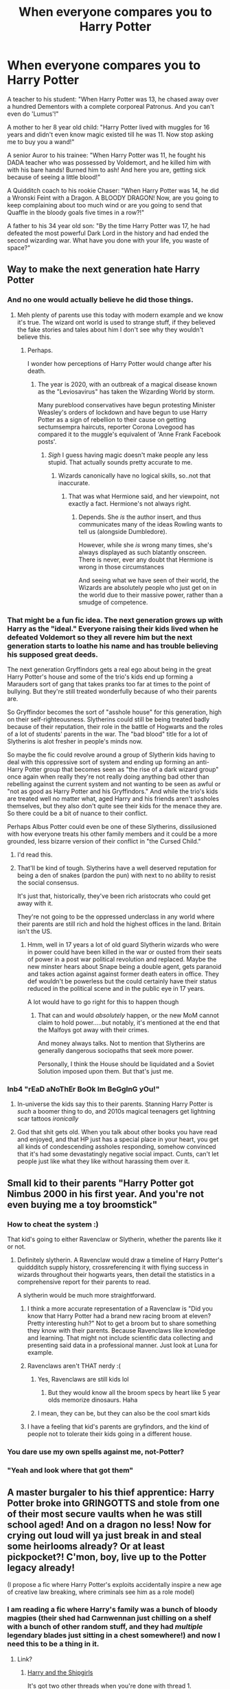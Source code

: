 #+TITLE: When everyone compares you to Harry Potter

* When everyone compares you to Harry Potter
:PROPERTIES:
:Author: usernamesaretaken3
:Score: 635
:DateUnix: 1589387655.0
:DateShort: 2020-May-13
:FlairText: Misc/Fun
:END:
A teacher to his student: "When Harry Potter was 13, he chased away over a hundred Dementors with a complete corporeal Patronus. And you can't even do 'Lumus'!"

A mother to her 8 year old child: "Harry Potter lived with muggles for 16 years and didn't even know magic existed till he was 11. Now stop asking me to buy you a wand!"

A senior Auror to his trainee: "When Harry Potter was 11, he fought his DADA teacher who was possessed by Voldemort, and he killed him with with his bare hands! Burned him to ash! And here you are, getting sick because of seeing a little blood!"

A Quidditch coach to his rookie Chaser: "When Harry Potter was 14, he did a Wronski Feint with a Dragon. A BLOODY DRAGON! Now, are you going to keep complaining about too much wind or are you going to send that Quaffle in the bloody goals five times in a row?!"

A father to his 34 year old son: "By the time Harry Potter was 17, he had defeated the most powerful Dark Lord in the history and had ended the second wizarding war. What have you done with your life, you waste of space?"


** Way to make the next generation hate Harry Potter
:PROPERTIES:
:Author: SnobbishWizard
:Score: 296
:DateUnix: 1589388208.0
:DateShort: 2020-May-13
:END:

*** And no one would actually believe he did those things.
:PROPERTIES:
:Author: -Umbrella
:Score: 155
:DateUnix: 1589393087.0
:DateShort: 2020-May-13
:END:

**** Meh plenty of parents use this today with modern example and we know it's true. The wizard ont world is used to strange stuff, if they believed the fake stories and tales about him I don't see why they wouldn't believe this.
:PROPERTIES:
:Author: Roy_Luffy
:Score: 38
:DateUnix: 1589442469.0
:DateShort: 2020-May-14
:END:

***** Perhaps.

I wonder how perceptions of Harry Potter would change after his death.
:PROPERTIES:
:Author: -Umbrella
:Score: 15
:DateUnix: 1589458515.0
:DateShort: 2020-May-14
:END:

****** The year is 2020, with an outbreak of a magical disease known as the "Leviosavirus" has taken the Wizarding World by storm.

Many pureblood conservatives have begun protesting Minister Weasley's orders of lockdown and have begun to use Harry Potter as a sign of rebellion to their cause on getting sectumsempra haircuts, reporter Corona Lovegood has compared it to the muggle's equivalent of 'Anne Frank Facebook posts'.
:PROPERTIES:
:Author: Strakk012
:Score: 25
:DateUnix: 1589464271.0
:DateShort: 2020-May-14
:END:

******* /Sigh/ I guess having magic doesn't make people any less stupid. That actually sounds pretty accurate to me.
:PROPERTIES:
:Author: -Umbrella
:Score: 9
:DateUnix: 1589469808.0
:DateShort: 2020-May-14
:END:

******** Wizards canonically have no logical skills, so..not that inaccurate.
:PROPERTIES:
:Author: PM_GeniusAPWBD
:Score: 5
:DateUnix: 1589621939.0
:DateShort: 2020-May-16
:END:

********* That was what Hermione said, and her viewpoint, not exactly a fact. Hermione's not always right.
:PROPERTIES:
:Author: -Umbrella
:Score: 6
:DateUnix: 1589643291.0
:DateShort: 2020-May-16
:END:

********** Depends. She /is/ the author insert, and thus communicates many of the ideas Rowling wants to tell us (alongside Dumbledore).

However, while she /is/ wrong many times, she's always displayed as such blatantly onscreen. There is never, ever any doubt that Hermione is wrong in those circumstances

And seeing what we have seen of their world, the Wizards are absolutely people who just get on in the world due to their massive power, rather than a smudge of competence.
:PROPERTIES:
:Author: PM_GeniusAPWBD
:Score: 2
:DateUnix: 1589643486.0
:DateShort: 2020-May-16
:END:


*** That might be a fun fic idea. The next generation grows up with Harry as the "ideal." Everyone raising their kids lived when he defeated Voldemort so they all revere him but the next generation starts to loathe his name and has trouble believing his supposed great deeds.

The next generation Gryffindors gets a real ego about being in the great Harry Potter's house and some of the trio's kids end up forming a Marauders sort of gang that takes pranks too far at times to the point of bullying. But they're still treated wonderfully because of who their parents are.

So Gryffindor becomes the sort of "asshole house" for this generation, high on their self-righteousness. Slytherins could still be being treated badly because of their reputation, their role in the battle of Hogwarts and the roles of a lot of students' parents in the war. The "bad blood" title for a lot of Slytherins is alot fresher in people's minds now.

So maybe the fic could revolve around a group of Slytherin kids having to deal with this oppressive sort of system and ending up forming an anti-Harry Potter group that becomes seen as "the rise of a dark wizard group" once again when really they're not really doing anything bad other than rebelling against the current system and not wanting to be seen as awful or "not as good as Harry Potter and his Gryffindors." And while the trio's kids are treated well no matter what, aged Harry and his friends aren't assholes themselves, but they also don't quite see their kids for the menace they are. So there could be a bit of nuance to their conflict.

Perhaps Albus Potter could even be one of these Slytherins, dissilusioned with how everyone treats his other family members and it could be a more grounded, less bizarre version of their conflict in "the Cursed Child."
:PROPERTIES:
:Author: DoctorGoFuckYourself
:Score: 53
:DateUnix: 1589433180.0
:DateShort: 2020-May-14
:END:

**** I'd read this.
:PROPERTIES:
:Author: Efficient_Assistant
:Score: 7
:DateUnix: 1589450258.0
:DateShort: 2020-May-14
:END:


**** That'll be kind of tough. Slytherins have a well deserved reputation for being a den of snakes (pardon the pun) with next to no ability to resist the social consensus.

It's just that, historically, they've been rich aristocrats who could get away with it.

They're not going to be the oppressed underclass in any world where their parents are still rich and hold the highest offices in the land. Britain isn't the US.
:PROPERTIES:
:Author: PM_GeniusAPWBD
:Score: 5
:DateUnix: 1589622060.0
:DateShort: 2020-May-16
:END:

***** Hmm, well in 17 years a lot of old guard Slytherin wizards who were in power could have been killed in the war or ousted from their seats of power in a post war political revolution and replaced. Maybe the new minster hears about Snape being a double agent, gets paranoid and takes action against against former death eaters in office. They def wouldn't be powerless but the could certainly have their status reduced in the political scene and in the public eye in 17 years.

A lot would have to go right for this to happen though
:PROPERTIES:
:Author: DoctorGoFuckYourself
:Score: 2
:DateUnix: 1589646989.0
:DateShort: 2020-May-16
:END:

****** That can and would /absolutely/ happen, or the new MoM cannot claim to hold power.....but notably, it's mentioned at the end that the Malfoys got away with their crimes.

And money always talks. Not to mention that Slytherins are generally dangerous sociopaths that seek more power.

Personally, I think the House should be liquidated and a Soviet Solution imposed upon them. But that's just me.
:PROPERTIES:
:Author: PM_GeniusAPWBD
:Score: 3
:DateUnix: 1589647155.0
:DateShort: 2020-May-16
:END:


*** Inb4 "rEaD aNoThEr BoOk Im BeGgInG yOu!"
:PROPERTIES:
:Author: Uncommonality
:Score: 43
:DateUnix: 1589399310.0
:DateShort: 2020-May-14
:END:

**** In-universe the kids say this to their parents. Stanning Harry Potter is /such/ a boomer thing to do, and 2010s magical teenagers get lightning scar tattoos /ironically/
:PROPERTIES:
:Author: fractalmuse
:Score: 54
:DateUnix: 1589426715.0
:DateShort: 2020-May-14
:END:


**** God that shit gets old. When you talk about other books you have read and enjoyed, and that HP just has a special place in your heart, you get all kinds of condescending assholes responding, somehow convinced that it's had some devastatingly negative social impact. Cunts, can't let people just like what they like without harassing them over it.
:PROPERTIES:
:Author: smorgansborgans
:Score: 9
:DateUnix: 1589443441.0
:DateShort: 2020-May-14
:END:


** Small kid to their parents "Harry Potter got Nimbus 2000 in his first year. And you're not even buying me a toy broomstick"
:PROPERTIES:
:Author: kprasad13
:Score: 357
:DateUnix: 1589389348.0
:DateShort: 2020-May-13
:END:

*** How to cheat the system :)

That kid's going to either Ravenclaw or Slytherin, whether the parents like it or not.
:PROPERTIES:
:Author: -Umbrella
:Score: 145
:DateUnix: 1589393064.0
:DateShort: 2020-May-13
:END:

**** Definitely slytherin. A Ravenclaw would draw a timeline of Harry Potter's quiddditch supply history, crossreferencing it with flying success in wizards throughout their hogwarts years, then detail the statistics in a comprehensive report for their parents to read.

A slytherin would be much more straightforward.
:PROPERTIES:
:Author: Katelyn_R_Us
:Score: 98
:DateUnix: 1589400867.0
:DateShort: 2020-May-14
:END:

***** I think a more accurate representation of a Ravenclaw is "Did you know that Harry Potter had a brand new racing broom at eleven? Pretty interesting huh?" Not to get a broom but to share something they know with their parents. Because Ravenclaws like knowledge and learning. That might not include scientific data collecting and presenting said data in a professional manner. Just look at Luna for example.
:PROPERTIES:
:Author: uplock_
:Score: 44
:DateUnix: 1589416839.0
:DateShort: 2020-May-14
:END:


***** Ravenclaws aren't THAT nerdy :(
:PROPERTIES:
:Author: brassbirch
:Score: 22
:DateUnix: 1589416213.0
:DateShort: 2020-May-14
:END:

****** Yes, Ravenclaws are still kids lol
:PROPERTIES:
:Author: -Just-Keep-Swimming-
:Score: 16
:DateUnix: 1589429241.0
:DateShort: 2020-May-14
:END:

******* But they would know all the broom specs by heart like 5 year olds memorize dinosaurs. Haha
:PROPERTIES:
:Author: jmrkiwi
:Score: 10
:DateUnix: 1589432394.0
:DateShort: 2020-May-14
:END:


****** I mean, they can be, but they can also be the cool smart kids
:PROPERTIES:
:Author: Erkkifloof
:Score: 6
:DateUnix: 1589431425.0
:DateShort: 2020-May-14
:END:


***** I have a feeling that kid's parents are gryfindors, and the kind of people not to tolerate their kids going in a different house.
:PROPERTIES:
:Author: -Umbrella
:Score: 20
:DateUnix: 1589404261.0
:DateShort: 2020-May-14
:END:


*** You dare use my own spells against me, not-Potter?
:PROPERTIES:
:Author: Arellan
:Score: 36
:DateUnix: 1589403680.0
:DateShort: 2020-May-14
:END:


*** "Yeah and look where that got them"
:PROPERTIES:
:Author: THECAMFIREHAWK
:Score: 7
:DateUnix: 1589410391.0
:DateShort: 2020-May-14
:END:


** A master burgaler to his thief apprentice: Harry Potter broke into GRINGOTTS and stole from one of their most secure vaults when he was still school aged! And on a dragon no less! Now for crying out loud will ya just break in and steal some heirlooms already? Or at least pickpocket?! C'mon, boy, live up to the Potter legacy already!

(I propose a fic where Harry Potter's exploits accidentally inspire a new age of creative law breaking, where criminals see him as a role model)
:PROPERTIES:
:Author: Katelyn_R_Us
:Score: 144
:DateUnix: 1589401249.0
:DateShort: 2020-May-14
:END:

*** I am reading a fic where Harry's family was a bunch of bloody magpies (their shed had Carnwennan just chilling on a shelf with a bunch of other random stuff, and they had /multiple/ legendary blades just sitting in a chest somewhere!) and now I need this to be a thing in it.
:PROPERTIES:
:Author: Brynjolf-of-Riften
:Score: 26
:DateUnix: 1589408350.0
:DateShort: 2020-May-14
:END:

**** Link?
:PROPERTIES:
:Author: Waffle_Lordling
:Score: 2
:DateUnix: 1589408678.0
:DateShort: 2020-May-14
:END:

***** [[https://forums.spacebattles.com/threads/harry-and-the-shipgirls-a-hp-kancolle-snippet-collection.413375/][Harry and the Shipgirls]]

It's got two other threads when you're done with thread 1.

I'm fairly sure it's over 5 million words by now.
:PROPERTIES:
:Author: Brynjolf-of-Riften
:Score: 8
:DateUnix: 1589409979.0
:DateShort: 2020-May-14
:END:


*** Here's one where Harry's family magic is wards and they're secretly thieves if that works for the crime angle: [[https://www.fanfiction.net/s/3695087/1/Larceny-Lechery-and-Luna-Lovegood][Larceny, Lechery, and Luna Lovegood!]]
:PROPERTIES:
:Author: Avigorus
:Score: 7
:DateUnix: 1589421561.0
:DateShort: 2020-May-14
:END:


*** This would be interestingly funny.
:PROPERTIES:
:Author: Roncom234
:Score: 2
:DateUnix: 1589408429.0
:DateShort: 2020-May-14
:END:


** Parents arrested for neglecting their children; "But the Dursleys mistreated Harry for over a decade and look how well he turned out!"
:PROPERTIES:
:Author: Avaday_Daydream
:Score: 59
:DateUnix: 1589413897.0
:DateShort: 2020-May-14
:END:


** "I bet Harry Potter eats all his vegetables!"
:PROPERTIES:
:Author: cake_fucker_5000
:Score: 97
:DateUnix: 1589395712.0
:DateShort: 2020-May-13
:END:

*** But mommy, you don't know that!
:PROPERTIES:
:Author: bjayernaeiy
:Score: 41
:DateUnix: 1589397957.0
:DateShort: 2020-May-13
:END:

**** I am reliably informed that his childhood diet consisted primarily of plain bread and stale cheese.
:PROPERTIES:
:Score: 47
:DateUnix: 1589407779.0
:DateShort: 2020-May-14
:END:

***** And thus he would eat any veggie that was put in front of him for the variation and nutritional need
:PROPERTIES:
:Author: piletorn
:Score: 15
:DateUnix: 1589430614.0
:DateShort: 2020-May-14
:END:

****** Harry Potter /wished/ he could have vegetables when he was your age!
:PROPERTIES:
:Author: -shrug-
:Score: 27
:DateUnix: 1589434763.0
:DateShort: 2020-May-14
:END:


** "When Harry Potter was 12 he killed a 60 feet long Basilisk, SIXTY FEET!! With a sword! Are you really gonna complain about not having enchanted traps. That's a puny cockatrice." Said the goblin hunter to his new charge.
:PROPERTIES:
:Author: Tjiornir
:Score: 79
:DateUnix: 1589400237.0
:DateShort: 2020-May-14
:END:


** Man, this is a great way to make countless generations of children DESPISE Harry Potter and probably his descendants
:PROPERTIES:
:Author: A_Pringles_Can95
:Score: 35
:DateUnix: 1589412286.0
:DateShort: 2020-May-14
:END:


** A mother to their dying child: "When Harry Potter was 17, /he/ died and came back!" /slaps face/ "Wake up, you lazy dead piece of shit!"
:PROPERTIES:
:Author: browtfiwasboredokai
:Score: 90
:DateUnix: 1589410797.0
:DateShort: 2020-May-14
:END:

*** Oouch
:PROPERTIES:
:Author: one_small_god
:Score: 28
:DateUnix: 1589411902.0
:DateShort: 2020-May-14
:END:


*** Im sorry but i just wanted you to know that this comment had perfect timing on my end and i just fucking lost it for like two minutes dear god
:PROPERTIES:
:Author: miraculousmarauder
:Score: 17
:DateUnix: 1589422141.0
:DateShort: 2020-May-14
:END:


*** Holy shit lmao this comment killed me
:PROPERTIES:
:Author: RAISIN_BRAN_DINOSAUR
:Score: 3
:DateUnix: 1589442083.0
:DateShort: 2020-May-14
:END:


*** [deleted]
:PROPERTIES:
:Score: -1
:DateUnix: 1589432697.0
:DateShort: 2020-May-14
:END:

**** It's called dark humor. It makes light of terrible things to make it less terrible. Yes, joking about dead kids can be bad, but only real life kids really, not fictional, imaginary ones.
:PROPERTIES:
:Author: Wassa110
:Score: 2
:DateUnix: 1589436051.0
:DateShort: 2020-May-14
:END:


** Kanye West/Kim Kardashian defending their name choice to their daughter. "Harry Potter named his third child after two of the most bashed people in fanfic, one of who was hated as a character through 6.95/7 books. You are complaining about being named after a direction!"

Edit: It was pointed out to me that Albus was the third "child" and second "son". My bad!
:PROPERTIES:
:Author: modinotmodi
:Score: 5
:DateUnix: 1589451773.0
:DateShort: 2020-May-14
:END:

*** Second son
:PROPERTIES:
:Author: miraculousmarauder
:Score: 3
:DateUnix: 1589475060.0
:DateShort: 2020-May-14
:END:


** Do you know what's crazy, I. Writing a fic similar to this idea.

Basically its next gen and the plot is that they are fed up of the HP worship and when he comes to teach at Hogwarts for a pr stunt it comes together like the manga/anime Assassination Classroom and a select group of students plot to kill him and fail every time.

It's a coming of age story and in the end they dont succeed but create a friendship that winter break.
:PROPERTIES:
:Author: CinnamonGhoulRL
:Score: 4
:DateUnix: 1589497894.0
:DateShort: 2020-May-15
:END:

*** RemindMe!: 1 week
:PROPERTIES:
:Score: 1
:DateUnix: 1591153212.0
:DateShort: 2020-Jun-03
:END:

**** There is a 1 hour delay fetching comments.

I will be messaging you in 7 days on [[http://www.wolframalpha.com/input/?i=2020-06-10%2003:00:12%20UTC%20To%20Local%20Time][*2020-06-10 03:00:12 UTC*]] to remind you of [[https://np.reddit.com/r/HPfanfiction/comments/gj2hey/when_everyone_compares_you_to_harry_potter/fspgqya/?context=3][*this link*]]

[[https://np.reddit.com/message/compose/?to=RemindMeBot&subject=Reminder&message=%5Bhttps%3A%2F%2Fwww.reddit.com%2Fr%2FHPfanfiction%2Fcomments%2Fgj2hey%2Fwhen_everyone_compares_you_to_harry_potter%2Ffspgqya%2F%5D%0A%0ARemindMe%21%202020-06-10%2003%3A00%3A12%20UTC][*CLICK THIS LINK*]] to send a PM to also be reminded and to reduce spam.

^{Parent commenter can} [[https://np.reddit.com/message/compose/?to=RemindMeBot&subject=Delete%20Comment&message=Delete%21%20gj2hey][^{delete this message to hide from others.}]]

--------------

[[https://np.reddit.com/r/RemindMeBot/comments/e1bko7/remindmebot_info_v21/][^{Info}]]

[[https://np.reddit.com/message/compose/?to=RemindMeBot&subject=Reminder&message=%5BLink%20or%20message%20inside%20square%20brackets%5D%0A%0ARemindMe%21%20Time%20period%20here][^{Custom}]]
[[https://np.reddit.com/message/compose/?to=RemindMeBot&subject=List%20Of%20Reminders&message=MyReminders%21][^{Your Reminders}]]
[[https://np.reddit.com/message/compose/?to=Watchful1&subject=RemindMeBot%20Feedback][^{Feedback}]]
:PROPERTIES:
:Author: RemindMeBot
:Score: 1
:DateUnix: 1591159057.0
:DateShort: 2020-Jun-03
:END:


** "I bet Harry Potter never talked back to his parents as you do!"
:PROPERTIES:
:Author: bjayernaeiy
:Score: 2
:DateUnix: 1589598660.0
:DateShort: 2020-May-16
:END:

*** And I-oop That was harsh
:PROPERTIES:
:Author: OddWillingness1
:Score: 1
:DateUnix: 1589873078.0
:DateShort: 2020-May-19
:END:
